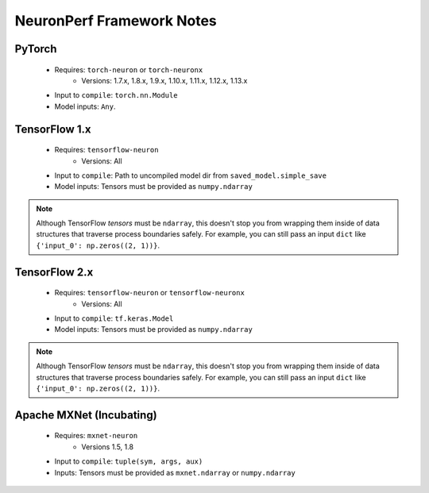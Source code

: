 .. _neuronperf_framework_notes:

==========================
NeuronPerf Framework Notes
==========================

PyTorch
=======

  * Requires: ``torch-neuron`` or ``torch-neuronx``
	- Versions: 1.7.x, 1.8.x, 1.9.x, 1.10.x, 1.11.x, 1.12.x, 1.13.x
  * Input to ``compile``: ``torch.nn.Module``
  * Model inputs: ``Any``.


TensorFlow 1.x
==============

  * Requires: ``tensorflow-neuron``
  	- Versions: All
  * Input to ``compile``: Path to uncompiled model dir from ``saved_model.simple_save``
  * Model inputs: Tensors must be provided as ``numpy.ndarray``

.. note::

	Although TensorFlow *tensors* must be ``ndarray``, this doesn't stop you from wrapping them inside of data structures that traverse process boundaries safely. For example, you can still pass an input ``dict`` like ``{'input_0': np.zeros((2, 1))}``.

TensorFlow 2.x
==============

  * Requires: ``tensorflow-neuron`` or ``tensorflow-neuronx``
  	- Versions: All
  * Input to ``compile``: ``tf.keras.Model``
  * Model inputs: Tensors must be provided as ``numpy.ndarray``

.. note::

	Although TensorFlow *tensors* must be ``ndarray``, this doesn't stop you from wrapping them inside of data structures that traverse process boundaries safely. For example, you can still pass an input ``dict`` like ``{'input_0': np.zeros((2, 1))}``.

Apache MXNet (Incubating)
=========================

  * Requires: ``mxnet-neuron``
  	- Versions 1.5, 1.8
  * Input to ``compile``: ``tuple(sym, args, aux)``
  * Inputs: Tensors must be provided as ``mxnet.ndarray`` or ``numpy.ndarray``
